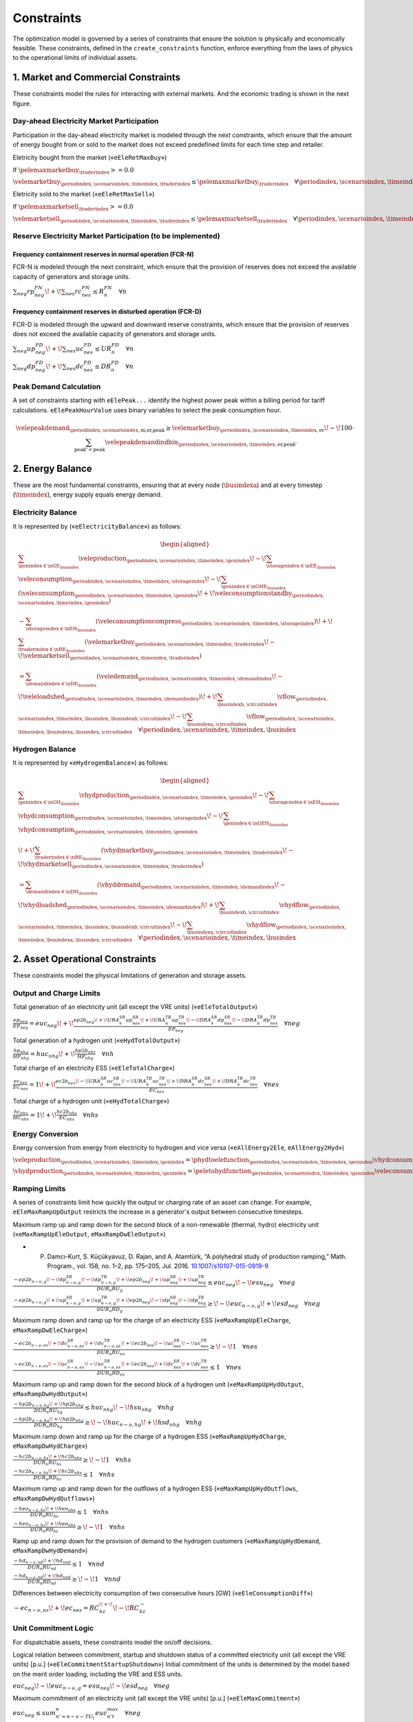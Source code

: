 Constraints
===========
The optimization model is governed by a series of constraints that ensure the solution is physically and economically feasible. These constraints, defined in the ``create_constraints`` function, enforce everything from the laws of physics to the operational limits of individual assets.

1. Market and Commercial Constraints
------------------------------------
These constraints model the rules for interacting with external markets. And the economic trading is shown in the next figure.

.. image:: /../img/Market_interaction.png
   :scale: 30%
   :align: center

Day-ahead Electricity Market Participation
~~~~~~~~~~~~~~~~~~~~~~~~~~~~~~~~~~~~~~~~~~

Participation in the day-ahead electricity market is modeled through the next constraints, which ensure that the amount of energy bought from or sold to the market does not exceed predefined limits for each time step and retailer.

Eletricity bought from the market («``eEleRetMaxBuy``»)

If :math:`\pelemaxmarketbuy_{\traderindex} >= 0.0`

:math:`\velemarketbuy_{\periodindex,\scenarioindex,\timeindex,\traderindex} \le \pelemaxmarketbuy_{\traderindex} \quad \forall \periodindex,\scenarioindex,\timeindex,\traderindex`

Eletricity sold to the market («``eEleRetMaxSell``»)

If :math:`\pelemaxmarketsell_{\traderindex} >= 0.0`

:math:`\velemarketsell_{\periodindex,\scenarioindex,\timeindex,\traderindex} \le \pelemaxmarketsell_{\traderindex} \quad \forall \periodindex,\scenarioindex,\timeindex,\traderindex`

Reserve Electricity Market Participation (to be implemented)
~~~~~~~~~~~~~~~~~~~~~~~~~~~~~~~~~~~~~~~~~~~~~~~~~~~~~~~~~~~~

Frequency containment reserves in normal operation (FCR-N)
^^^^^^^^^^^^^^^^^^^^^^^^^^^^^^^^^^^^^^^^^^^^^^^^^^^^^^^^^^
FCR-N is modeled through the next constraint, which ensure that the provision of reserves does not exceed the available capacity of generators and storage units.

:math:`\sum_{neg} rp^{FN}_{neg} \!+\! \sum_{nes} rc^{FN}_{nes} \leq R^{FN}_{n} \quad \forall n`

Frequency containment reserves in disturbed operation (FCR-D)
^^^^^^^^^^^^^^^^^^^^^^^^^^^^^^^^^^^^^^^^^^^^^^^^^^^^^^^^^^^^^
FCR-D is modeled through the upward and downward reserve constraints, which ensure that the provision of reserves does not exceed the available capacity of generators and storage units.

:math:`\sum_{neg} up^{FD}_{neg} \!+\! \sum_{nes} uc^{FD}_{nes} \leq UR^{FD}_{n} \quad \forall n`

:math:`\sum_{neg} dp^{FD}_{neg} \!+\! \sum_{nes} dc^{FD}_{nes} \leq DR^{FD}_{n} \quad \forall n`

Peak Demand Calculation
~~~~~~~~~~~~~~~~~~~~~~~
A set of constraints starting with ``eElePeak...`` identify the highest power peak within a billing period for tariff calculations. ``eElePeakHourValue`` uses binary variables to select the peak consumption hour.

.. math::
   \velepeakdemand_{\periodindex,\scenarioindex,\text{m,er,peak}} \ge \velemarketbuy_{\periodindex,\scenarioindex,\timeindex,\text{er}} \!-\! 100 \cdot \sum_{\text{peak'} < \text{peak}} \velepeakdemandindbin_{\periodindex,\scenarioindex,\timeindex,\text{er,peak'}}

2. Energy Balance
-----------------
These are the most fundamental constraints, ensuring that at every node (:math:`\busindexa`) and at every timestep (:math:`\timeindex`), energy supply equals energy demand.

Electricity Balance
~~~~~~~~~~~~~~~~~~~
It is represented by («``eElectricityBalance``») as follows:

.. math::

   \begin{aligned}
   &\sum_{\genindex \in \nGE_{\busindex}} \veleproduction_{\periodindex,\scenarioindex,\timeindex,\genindex}
   \!-\! \sum_{\storageindex \in \nEE_{\busindex}} \veleconsumption_{\periodindex,\scenarioindex,\timeindex,\storageindex}
   \!-\! \sum_{\genindex \in \nGHE_{\busindex}} (\veleconsumption_{\periodindex,\scenarioindex,\timeindex,\genindex}
   \!+\! \veleconsumptionstandby_{\periodindex,\scenarioindex,\timeindex,\genindex}) \\
   &- \sum_{\storageindex \in \nEH_{\busindex}} (\veleconsumptioncompress_{\periodindex,\scenarioindex,\timeindex,\storageindex})
   \!+\! \sum_{\traderindex \in \nRE_{\busindex}}(\velemarketbuy_{\periodindex,\scenarioindex,\timeindex,\traderindex}
   \!-\! \velemarketsell_{\periodindex,\scenarioindex,\timeindex,\traderindex}) \\
   &= \sum_{\demandindex \in \nDE_{\busindex}}(\veledemand_{\periodindex,\scenarioindex,\timeindex,\demandindex}
   \!-\! \veleloadshed_{\periodindex,\scenarioindex,\timeindex,\demandindex})
   \!+\! \sum_{\busindexb,\circuitindex} \vflow_{\periodindex,\scenarioindex,\timeindex,\busindex,\busindexb,\circuitindex}
   \!-\! \sum_{\busindexa,\circuitindex} \vflow_{\periodindex,\scenarioindex,\timeindex,\busindexa,\busindex,\circuitindex}
   \quad \forall \periodindex,\scenarioindex,\timeindex,\busindex
   \end{aligned}

Hydrogen Balance
~~~~~~~~~~~~~~~~
It is represented by «``eHydrogenBalance``») as follows:

.. math::

   \begin{aligned}
   &\sum_{\genindex \in \nGH_{\busindex}} \vhydproduction_{\periodindex,\scenarioindex,\timeindex,\genindex}
   \!-\! \sum_{\storageindex \in \nEH_{\busindex}} \vhydconsumption_{\periodindex,\scenarioindex,\timeindex,\storageindex}
   \!-\! \sum_{\genindex \in \nGEH_{\busindex}} \vhydconsumption_{\periodindex,\scenarioindex,\timeindex,\genindex} \\
   &\!+\! \sum_{\traderindex \in \nRE_{\busindex}}(\vhydmarketbuy_{\periodindex,\scenarioindex,\timeindex,\traderindex} \!-\! \vhydmarketsell_{\periodindex,\scenarioindex,\timeindex,\traderindex}) \\
   &= \sum_{\demandindex \in \nDH_{\busindex}} (\vhyddemand_{\periodindex,\scenarioindex,\timeindex,\demandindex} \!-\! \vhydloadshed_{\periodindex,\scenarioindex,\timeindex,\demandindex})
   \!+\! \sum_{\busindexb,\circuitindex} \vhydflow_{\periodindex,\scenarioindex,\timeindex,\busindex,\busindexb,\circuitindex}
   \!-\! \sum_{\busindexa,\circuitindex} \vhydflow_{\periodindex,\scenarioindex,\timeindex,\busindexa,\busindex,\circuitindex}
   \quad \forall \periodindex,\scenarioindex,\timeindex,\busindex
   \end{aligned}

2. Asset Operational Constraints
--------------------------------
These constraints model the physical limitations of generation and storage assets.

Output and Charge Limits
~~~~~~~~~~~~~~~~~~~~~~~~
Total generation of an electricity unit (all except the VRE units) («``eEleTotalOutput``»)

:math:`\frac{ep_{neg}}{\underline{EP}_{neg}} = euc_{neg} \!+\! \frac{ep2b_{neg} \!+\! URA^{SR}_{n}up^{SR}_{nes} \!+\! URA^{TR}_{n}up^{TR}_{nes} \!-\! DRA^{SR}_{n}dp^{SR}_{nes} \!-\! DRA^{TR}_{n}dp^{TR}_{nes}}{\underline{EP}_{neg}} \quad \forall neg`

Total generation of a hydrogen unit («``eHydTotalOutput``»)

:math:`\frac{hp_{nhg}}{\underline{HP}_{nhg}} = huc_{nhg} \!+\! \frac{hp2b_{nhz}}{\underline{HP}_{nhg}} \quad \forall nh`

Total charge of an electricity ESS («``eEleTotalCharge``»)

:math:`\frac{ec_{nes}}{\underline{EC}_{nes}} = 1 \!+\! \frac{ec2b_{nes} \!-\! URA^{SR}_{n}uc^{SR}_{nes} \!-\! URA^{TR}_{n}uc^{TR}_{nes} \!+\! DRA^{SR}_{n}dc^{SR}_{nes} \!+\! DRA^{TR}_{n}dc^{TR}_{nes}}{\underline{EC}_{nes}} \quad \forall nes`

Total charge of a hydrogen unit («``eHydTotalCharge``»)

:math:`\frac{hc_{nhs}}{\underline{HC}_{nhs}} = 1 \!+\! \frac{hc2b_{nhs}}{\underline{EC}_{nhs}} \quad \forall nhs`

Energy Conversion
~~~~~~~~~~~~~~~~~
Energy conversion from energy from electricity to hydrogen and vice versa («``eAllEnergy2Ele``, ``eAllEnergy2Hyd``»)

:math:`\veleproduction_{\periodindex,\scenarioindex,\timeindex,\genindex} = \phydtoelefunction_{\periodindex,\scenarioindex,\timeindex,\genindex} \vhydconsumption_{\periodindex,\scenarioindex,\timeindex,\genindex} \quad \forall \periodindex,\scenarioindex,\timeindex,\genindex|\genindex \in \nGEH`

:math:`\vhydproduction_{\periodindex,\scenarioindex,\timeindex,\genindex} = \peletohydfunction_{\periodindex,\scenarioindex,\timeindex,\genindex} \veleconsumption_{\periodindex,\scenarioindex,\timeindex,\genindex} \quad \forall \periodindex,\scenarioindex,\timeindex,\genindex|\genindex \in \nGHE`

Ramping Limits
~~~~~~~~~~~~~~
A series of constraints limit how quickly the output or charging rate of an asset can change. For example, ``eEleMaxRampUpOutput`` restricts the increase in a generator's output between consecutive timesteps.

Maximum ramp up and ramp down for the second block of a non-renewable (thermal, hydro) electricity unit («``eMaxRampUpEleOutput``, ``eMaxRampDwEleOutput``»)

* P. Damcı-Kurt, S. Küçükyavuz, D. Rajan, and A. Atamtürk, “A polyhedral study of production ramping,” Math. Program., vol. 158, no. 1–2, pp. 175–205, Jul. 2016. `10.1007/s10107-015-0919-9 <https://doi.org/10.1007/s10107-015-0919-9>`_

:math:`\frac{- ep2b_{n-\nu,g} \!-\! dp^{SR}_{n-\nu,g} \!-\! dp^{TR}_{n-\nu,g} \!+\! ep2b_{neg} \!+\! up^{SR}_{neg} \!+\! up^{TR}_{neg}}{DUR_n RU_g} \leq   euc_{neg}      \!-\! esu_{neg} \quad \forall neg`

:math:`\frac{- ep2b_{n-\nu,g} \!+\! up^{SR}_{n-\nu,g} \!+\! up^{TR}_{n-\nu,g} \!+\! ep2b_{neg} \!-\! dp^{SR}_{neg} \!-\! dp^{TR}_{neg}}{DUR_n RD_g} \geq \!-\! euc_{n-\nu,g} \!+\! esd_{neg} \quad \forall neg`

Maximum ramp down and ramp up for the charge of an electricity ESS («``eMaxRampUpEleCharge``, ``eMaxRampDwEleCharge``»)

:math:`\frac{- ec2b_{n-\nu,es} \!+\! dc^{SR}_{n-\nu,es} \!+\! dc^{TR}_{n-\nu,es} \!+\! ec2b_{nes} \!-\! uc^{SR}_{nes} \!-\! uc^{TR}_{nes}}{DUR_n RU_es} \geq \!-\! 1 \quad \forall nes`

:math:`\frac{- ec2b_{n-\nu,es} \!-\! uc^{SR}_{n-\nu,es} \!-\! uc^{TR}_{n-\nu,es} \!+\! ec2b_{nes} \!+\! dc^{SR}_{nes} \!+\! dc^{TR}_{nes}}{DUR_n RD_es} \leq   1 \quad \forall nes`

Maximum ramp up and ramp down for the  second block of a hydrogen unit («``eMaxRampUpHydOutput``, ``eMaxRampDwHydOutput``»)

:math:`\frac{- hp2b_{n-\nu,hg} \!+\! hp2b_{nhg}}{DUR_n RU_hg} \leq   huc_{nhg}      \!-\! hsu_{nhg} \quad \forall nhg`

:math:`\frac{- hp2b_{n-\nu,hg} \!+\! hp2b_{nhg}}{DUR_n RD_hg} \geq \!-\! huc_{n-\nu,hg} \!+\! hsd_{nhg} \quad \forall nhg`

Maximum ramp down and ramp up for the charge of a hydrogen ESS («``eMaxRampUpHydCharge``, ``eMaxRampDwHydCharge``»)

:math:`\frac{- hc2b_{n-\nu,hs} \!+\! hc2b_{nhs}}{DUR_n RU_hs} \geq \!-\! 1 \quad \forall nhs`

:math:`\frac{- hc2b_{n-\nu,hs} \!+\! hc2b_{nhs}}{DUR_n RD_hs} \leq   1 \quad \forall nhs`

Maximum ramp up and ramp down for the outflows of a hydrogen ESS («``eMaxRampUpHydOutflows``, ``eMaxRampDwHydOutflows``»)

:math:`\frac{- heo_{n-\nu,hs} \!+\! heo_{nhs}}{DUR_n RU_hs} \leq   1 \quad \forall nhs`

:math:`\frac{- heo_{n-\nu,hs} \!+\! heo_{nhs}}{DUR_n RD_hs} \geq \!-\! 1 \quad \forall nhs`

Ramp up and ramp down for the provision of demand to the hydrogen customers («``eMaxRampUpHydDemand``, ``eMaxRampDwHydDemand``»)

:math:`\frac{- hd_{n-\nu,nd} \!+\! hd_{nnd}}{DUR_n RU_nd} \leq   1 \quad \forall nnd`

:math:`\frac{- hd_{n-\nu,nd} \!+\! hd_{nnd}}{DUR_n RD_nd} \geq \!-\! 1 \quad \forall nnd`

Differences between electricity consumption of two consecutive hours [GW] («``eEleConsumptionDiff``»)

:math:`-ec_{n-\nu,es} \!+\! ec_{nes} = RC^{\!+\!}_{hz} \!-\! RC^{-}_{hz}`

Unit Commitment Logic
~~~~~~~~~~~~~~~~~~~~~
For dispatchable assets, these constraints model the on/off decisions.

Logical relation between commitment, startup and shutdown status of a committed electricity unit (all except the VRE units) [p.u.] («``eEleCommitmentStartupShutdown``»)
Initial commitment of the units is determined by the model based on the merit order loading, including the VRE and ESS units.

:math:`euc_{neg} \!-\! euc_{n-\nu,g} = esu_{neg} \!-\! esd_{neg} \quad \forall neg`

Maximum commitment of an electricity unit (all except the VRE units) [p.u.] («``eEleMaxCommitment``»)

:math:`euc_{neg} \leq sum_{n' = n-\nu-TU_t}^n euc^{max}_{n't} \quad \forall neg`

Logical relation between commitment, startup and shutdown status of a committed hydrogen unit [p.u.] («``eHydCommitmentStartupShutdown``»)

:math:`huc_{nhg} \!-\! huc_{n-\nu,hg} = hsu_{nhg} \!-\! hsd_{nhg} \quad \forall nhg`

Minimum up time and down time of thermal unit [h] («``eMinUpTimeEle``, ``eMinDownTimeEle``»)

- D. Rajan and S. Takriti, “Minimum up/down polytopes of the unit commitment problem with start-up costs,” IBM, New York, Technical Report RC23628, 2005. https://pdfs.semanticscholar.org/b886/42e36b414d5929fed48593d0ac46ae3e2070.pdf

:math:`\sum_{n'=n\!+\!\nu-TU_t}^n esu_{n't} \leq     euc_{net} \quad \forall net`

:math:`\sum_{n'=n\!+\!\nu-TD_t}^n esd_{n't} \leq 1 \!-\! euc_{net} \quad \forall net`

Minimum up time and down time of hydrogen unit [h] («``eMinUpTimeHyd``, ``eMinDownTimeHyd``»)

:math:`\sum_{n'=n\!+\!\nu-TU_h}^n hsu_{n'hg} \leq     huc_{nhg} \quad \forall nhg`

:math:`\sum_{n'=n\!+\!\nu-TD_h}^n hsd_{n'hg} \leq 1 \!-\! huc_{nhg} \quad \forall nhg`

Decision variable of the operation of the compressor conditioned by the on/off status variable of itself [GWh] («``eCompressorOperStatus``»)

:math:`ec^{Comp}_{nhs} \geq hp_{nhz}/\overline{HP}_{nhz} \overline{EC}^{comp}_{nhs} \!-\! 1e-3 (1 \!-\! hcf_{nhs}) \quad \forall nhs`

Decision variable of the operation of the compressor conditioned by the status of energy of the hydrogen tank [kgH2] («``eCompressorOperInventory``»)

:math:`hsi_{nhs} \leq \underline{HI}_{nhs} \!+\! (\overline{HI}_{nhs} \!-\! \underline{HI}_{nhs}) hcf_{nhs} \quad \forall nhs`

StandBy status of the electrolyzer conditioning its electricity consumption («``eEleStandBy_consumption_UpperBound``, ``eEleStandBy_consumption_LowerBound``»)

:math:`ec^{StandBy}_{nhz} \geq \overline{EC}_{nhz} hsf_{nhz} \quad \forall nhz`

:math:`ec^{StandBy}_{nhz} \leq \overline{EC}_{nhz} hsf_{nhz} \quad \forall nhz`

StandBy status of the electrolyzer conditioning its hydrogen production («``eHydStandBy_production_UpperBound``, ``eHydStandBy_production_LowerBound``»)

:math:`ec^{StandBy}_{nhz} \geq \overline{EC}_{nhz} (1 \!-\! hsf_{nhz}) \quad \forall nhz`

:math:`ec^{StandBy}_{nhz} \leq \underline{EC}_{nhz} (1 \!-\! hsf_{nhz}) \quad \forall nhz`

Avoid transition status from off to StandBy of the electrolyzer («``eHydAvoidTransitionOff2StandBy``»)

:math:`hsf_{nhz} \leq huc_{nhz} \quad \forall nhz`

3. Energy Storage Dynamics
--------------------------
These constraints specifically model the behavior of energy storage systems.

Inventory  Balance (State-of-Charge)
~~~~~~~~~~~~~~~~~~~~~~~~~~~~~~~~~~~~
The core state-of-charge (SoC) balancing equation, ``eEleInventory`` for electricity and ``eHydInventory`` for hydrogen, tracks the stored energy level over time.

State-of-Charge balance for electricity storage systems:

:math:`\veleinventory_{\timeindex-\frac{\pelestoragecycle_{\storageindex}}{\ptimestepduration_{\periodindex,\scenarioindex,\timeindex}},\storageindex} \!+\! \sum_{\timeindex ' = \timeindex-\frac{\pelestoragecycle_{\storageindex}}{\ptimestepduration_{\periodindex,\scenarioindex,\timeindex}}}^{\timeindex} \ptimestepduration_{\periodindex,\scenarioindex,\timeindex '} (\veleenergyinflow_{\periodindex,\scenarioindex,\timeindex ',\storageindex} \!-\! \veleenergyoutflow_{\periodindex,\scenarioindex,\timeindex ',\storageindex} \!-\! \veleproduction_{\periodindex,\scenarioindex,\timeindex ',\storageindex} \!+\! \pelestorageefficiency_{\storageindex} \veleconsumption_{\periodindex,\scenarioindex,\timeindex ',\storageindex}) = \veleinventory_{\periodindex,\scenarioindex,\timeindex,\storageindex} \!+\! \velespillage_{\periodindex,\scenarioindex,\timeindex,\storageindex} \quad \forall \periodindex,\scenarioindex,\timeindex,\storageindex|\storageindex \in \nEE`

State-of-Charge balance for hydrogen storage systems:

:math:`\vhydinventory_{\timeindex-\frac{\phydstoragecycle_{\storageindex}}{\ptimestepduration_{\periodindex,\scenarioindex,\timeindex}},\storageindex} \!+\! \sum_{\timeindex ' = \timeindex-\frac{\phydstoragecycle_{\storageindex}}{\ptimestepduration_{\periodindex,\scenarioindex,\timeindex}}}^{\timeindex} \ptimestepduration_{\periodindex,\scenarioindex,\timeindex '} (\vhydenergyinflow_{\periodindex,\scenarioindex,\timeindex ',\storageindex} \!-\! \vhydenergyoutflow_{\periodindex,\scenarioindex,\timeindex ',\storageindex} \!-\! \vhydproduction_{\periodindex,\scenarioindex,\timeindex ',\storageindex} \!+\! \phydstorageefficiency_{\storageindex} \vhydconsumption_{\periodindex,\scenarioindex,\timeindex ',\storageindex}) = \vhydinventory_{\periodindex,\scenarioindex,\timeindex,\storageindex} \!+\! \vhydspillage_{\periodindex,\scenarioindex,\timeindex,\storageindex} \quad \forall \periodindex,\scenarioindex,\timeindex,\storageindex|\storageindex \in \nEH`

Charge/Discharge Incompatibility
~~~~~~~~~~~~~~~~~~~~~~~~~~~~~~~~
The constraints prevent a storage unit from charging and discharging in the same timestep, using binary variables (:math:`\velestoroperatbin`) and (:math:`\vhydstoroperatbin`) to enforce this condition.

Electricity Storage Charge/Discharge Incompatibility

:math:`\frac{\veleconsumption_{\periodindex,\scenarioindex,\timeindex,\storageindex}}{\pelemaxconsumption_{\periodindex,\scenarioindex,\timeindex,\storageindex}} \leq \velestoroperatbin_{\periodindex,\scenarioindex,\timeindex,\storageindex} \quad \forall \periodindex,\scenarioindex,\timeindex,\storageindex|\storageindex \in \nEE`

:math:`\frac{\veleproduction_{\periodindex,\scenarioindex,\timeindex,\storageindex}}{\pelemaxproduction_{\periodindex,\scenarioindex,\timeindex,\storageindex}} \leq 1 \!-\! \velestoroperatbin_{\periodindex,\scenarioindex,\timeindex,\storageindex} \quad \forall \periodindex,\scenarioindex,\timeindex,\storageindex|\storageindex \in \nEE`

Hydrogen Storage Charge/Discharge Incompatibility

:math:`\frac{hc_{nhs}}{\overline{HC}_{nhs}} \leq hsf_{nhs} \quad \forall nhs`

:math:`\frac{hp_{nhs}}{\overline{HP}_{nhs}} \leq 1 \!-\! hsf_{nhs} \quad \forall nhs`

Maximum and Minimum Relative Inventory
~~~~~~~~~~~~~~~~~~~~~~~~~~~~~~~~~~~~~~
The relative inventory of ESS (only for load levels multiple of 1, 24, 168, 8736 h depending on the ESS storage type) constrained by the ESS commitment decision times the maximum capacity («``eMaxInventory2Comm``, ``eMinInventory2Comm``»)

:math:`\frac{esi_{nes}}{\overline{EI}_{nes}}  \leq euc_{nes} \quad \forall nes`

:math:`\frac{esi_{nes}}{\underline{EI}_{nes}} \geq euc_{nes} \quad \forall nes`

:math:`\frac{hsi_{nhs}}{\overline{HI}_{nhs}}  \leq huc_{nhs} \quad \forall nhs`

:math:`\frac{hsi_{nhs}}{\underline{HI}_{nhs}} \geq huc_{nhs} \quad \forall nhs`


Energy Inflows
~~~~~~~~~~~~~~
Energy inflows of ESS (only for load levels multiple of 1, 24, 168, 8736 h depending on the ESS storage type) constrained by the ESS commitment decision times the inflows data.

For maximum electricity inflows («``eMaxEleInflows2Commitment``»)

:math:`\frac{\veleenergyinflow_{\periodindex,\scenarioindex,\timeindex,\storageindex}}{\pelemaxinflow_{\periodindex,\scenarioindex,\timeindex,\storageindex}} \leq \velecommitbin_{\periodindex,\scenarioindex,\timeindex,\storageindex} \quad \forall \periodindex,\scenarioindex,\timeindex,\storageindex|\storageindex \in \nEE`

For minimum electricity inflows («``eMinEleInflows2Commitment``»)

:math:`\frac{\veleenergyinflow_{\periodindex,\scenarioindex,\timeindex,\storageindex}}{\pelemininflow_{\periodindex,\scenarioindex,\timeindex,\storageindex}} \geq \velecommitbin_{\periodindex,\scenarioindex,\timeindex,\storageindex} \quad \forall \periodindex,\scenarioindex,\timeindex,\storageindex|\storageindex \in \nEE`

For maximum hydrogen inflows («``eMaxHydInflows2Commitment``»)

:math:`\frac{\vhydenergyinflow_{\periodindex,\scenarioindex,\timeindex,\storageindex}}{\phydmaxinflow_{\periodindex,\scenarioindex,\timeindex,\storageindex}} \leq \vhydcommitbin_{\periodindex,\scenarioindex,\timeindex,\storageindex} \quad \forall \periodindex,\scenarioindex,\timeindex,\storageindex|\storageindex \in \nEH`

For minimum hydrogen inflows («``eMinHydInflows2Commitment``»)

:math:`\frac{\vhydenergyinflow_{\periodindex,\scenarioindex,\timeindex,\storageindex}}{\phydmininflow_{\periodindex,\scenarioindex,\timeindex,\storageindex}} \geq \vhydcommitbin_{\periodindex,\scenarioindex,\timeindex,\storageindex} \quad \forall \periodindex,\scenarioindex,\timeindex,\storageindex|\storageindex \in \nEH`

Energy Outflows
~~~~~~~~~~~~~~~
Relationship between electricity outflows and commitment of the units («``eEleMaxOutflows2Commitment``, ``eEleMinOutflows2Commitment``»)

:math:`\frac{\veleenergyoutflow_{\periodindex,\scenarioindex,\timeindex,\storageindex}}{\pelemaxoutflow_{\periodindex,\scenarioindex,\timeindex,\storageindex}} \leq \velecommitbin_{\periodindex,\scenarioindex,\timeindex,\storageindex} \quad \forall \periodindex,\scenarioindex,\timeindex,\storageindex|\storageindex \in \nEE`

:math:`\frac{\veleenergyoutflow_{\periodindex,\scenarioindex,\timeindex,\storageindex}}{\peleminoutflow_{\periodindex,\scenarioindex,\timeindex,\storageindex}} \geq \velecommitbin_{\periodindex,\scenarioindex,\timeindex,\storageindex} \quad \forall \periodindex,\scenarioindex,\timeindex,\storageindex|\storageindex \in \nEE`

Relationship between hydrogen outflows and commitment of the units («``eHydMaxOutflows2Commitment``, ``eHydMinOutflows2Commitment``»)

:math:`\frac{\vhydenergyoutflow_{\periodindex,\scenarioindex,\timeindex,\storageindex}}{\phydmaxoutflow_{\periodindex,\scenarioindex,\timeindex,\storageindex}} \leq \vhydcommitbin_{\periodindex,\scenarioindex,\timeindex,\storageindex} \quad \forall \periodindex,\scenarioindex,\timeindex,\storageindex|\storageindex \in \nEH`

:math:`\frac{\vhydenergyoutflow_{\periodindex,\scenarioindex,\timeindex,\storageindex}}{\phydminoutflow_{\periodindex,\scenarioindex,\timeindex,\storageindex}} \geq \vhydcommitbin_{\periodindex,\scenarioindex,\timeindex,\storageindex} \quad \forall \periodindex,\scenarioindex,\timeindex,\storageindex|\storageindex \in \nEH`

ESS electricity outflows (only for load levels multiple of 1, 24, 168, 672, and 8736 h depending on the ESS outflow cycle) must be satisfied («``eEleMaxEnergyOutflows``») and («``eEleMinEnergyOutflows``»)

:math:`\sum_{\timeindex ' = \timeindex-\frac{\pelestoragecycle_{\storageindex}}{\pelestorageoutflowcycle_{\storageindex}}}^{\timeindex} \ptimestepduration_{\periodindex,\scenarioindex,\timeindex '} (\veleenergyoutflow_{\periodindex,\scenarioindex,\timeindex ',\storageindex} \!-\! \pelemaxoutflow_{\periodindex,\scenarioindex,\timeindex ',\storageindex}) \leq 0 \quad \forall \periodindex,\scenarioindex,\timeindex,\storageindex|\timeindex \in \pelestorageoutflowcycle_{\storageindex}, \storageindex \in \nEE`

:math:`\sum_{\timeindex ' = \timeindex-\frac{\pelestoragecycle_{\storageindex}}{\pelestorageoutflowcycle_{\storageindex}}}^{\timeindex} \ptimestepduration_{\periodindex,\scenarioindex,\timeindex '} (\veleenergyoutflow_{\periodindex,\scenarioindex,\timeindex ',\storageindex} \!-\! \peleminoutflow_{\periodindex,\scenarioindex,\timeindex ',\storageindex}) \geq 0 \quad \forall \periodindex,\scenarioindex,\timeindex,\storageindex|\timeindex \in \pelestorageoutflowcycle_{\storageindex}, \storageindex \in \nEE`

ESS hydrogen minimum and maximum outflows (only for load levels multiple of 1, 24, 168, 672, and 8736 h depending on the ESS outflow cycle) must be satisfied («``eHydMaxEnergyOutflows``») and («``eHydMinEnergyOutflows``»)

:math:`\sum_{\timeindex ' = \timeindex-\frac{\phydstoragecycle_{\storageindex}}{\phydstorageoutflowcycle_{\storageindex}}}^{\timeindex} \ptimestepduration_{\periodindex,\scenarioindex,\timeindex '} (\vhydenergyoutflow_{\periodindex,\scenarioindex,\timeindex ',\storageindex} \!-\! \phydmaxoutflow_{\periodindex,\scenarioindex,\timeindex ',\storageindex}) \leq 0 \quad \forall \periodindex,\scenarioindex,\timeindex,\storageindex|\timeindex \in \phydstorageoutflowcycle_{\storageindex}, \storageindex \in \nEH`

:math:`\sum_{\timeindex ' = \timeindex-\frac{\phydstoragecycle_{\storageindex}}{\phydstorageoutflowcycle_{\storageindex}}}^{\timeindex} \ptimestepduration_{\periodindex,\scenarioindex,\timeindex '} (\vhydenergyoutflow_{\periodindex,\scenarioindex,\timeindex ',\storageindex} \!-\! \phydminoutflow_{\periodindex,\scenarioindex,\timeindex ',\storageindex}) \geq 0 \quad \forall \periodindex,\scenarioindex,\timeindex,\storageindex|\timeindex \in \phydstorageoutflowcycle_{\storageindex}, \storageindex \in \nEH`

Incompatibility between charge and outflows use of an electricity ESS [p.u.] («``eIncompatibilityEleChargeOutflows``»)

:math:`\frac{eeo_{nes} \!+\! ec2b_{nes}}{\overline{EC}_{nes} \!-\! \underline{EC}_{nes}} \leq 1 \quad \forall nes`

Incompatibility between charge and outflows use of a hydrogen ESS [p.u.] («``eIncompatibilityHydChargeOutflows``»)

:math:`\frac{heo_{nhs} \!+\! hc2b_{nhs}}{\overline{HC}_{nhs} \!-\! \underline{HC}_{nhs}} \leq 1 \quad \forall nhs`

Operating reserves from energy storage systems
^^^^^^^^^^^^^^^^^^^^^^^^^^^^^^^^^^^^^^^^^^^^^^
Operating reserves from ESS can only be if enought energy is available for discharging

:math:`RA^{FN}_{n}rp^{FN}_{nes} \!+\! URA^{FD}_{n}up^{FD}_{nes} \leq \frac{                      esi_{nes}}{DUR_{n}} \quad \forall nes`

:math:`RA^{FN}_{n}rp^{FN}_{nes} \!+\! DRA^{FD}_{n}dp^{FD}_{nes} \leq \frac{\overline{EI}_{nes} \!-\! esi_{nes}}{DUR_{n}} \quad \forall nes`

or for charging

:math:`RA^{FN}_{n}rc^{FN}_{nes} \!+\! URA^{FD}_{n}uc^{FD}_{nes} \leq \frac{\overline{EI}_{nes} \!-\! esi_{nes}}{DUR_{n}} \quad \forall nes`

:math:`RA^{FN}_{n}rc^{FN}_{nes} \!+\! DRA^{FD}_{n}dc^{FD}_{nes} \leq \frac{                      esi_{nes}}{DUR_{n}} \quad \forall nes`

Upward operating reserve decision of an ESS when it is consuming and constrained by charging and discharging itself («``eReserveConsChargingDecision_Up``»)

:math:`\frac{uc^{SR}_{nes} \!+\! uc^{TR}_{nes}}{\overline{EC}_{nes}} \leq esf_{nes} \quad \forall nes`

Upward operating reserve decision of an ESS when it is producing and constrained by charging and discharging itself («``eReserveProdDischargingDecision_Up``»)

:math:`\frac{up^{SR}_{nes} \!+\! up^{TR}_{nes}}{\overline{EP}_{nes}} \leq esf_{nes} \quad \forall nes`

Downward operating reserve decision of an ESS when it is consuming and constrained by charging and discharging itself («``eReserveConsChargingDecision_Dw``»)

:math:`\frac{dc^{SR}_{nes} \!+\! dc^{TR}_{nes}}{\overline{EC}_{nes}} \leq 1 \!-\! esf_{nes} \quad \forall nes`

Downward operating reserve decision of an ESS when it is producing and constrained by charging and discharging itself («``eReserveProdDischargingDecision_Dw``»)

:math:`\frac{dp^{SR}_{nes} \!+\! dp^{TR}_{nes}}{\overline{EP}_{nes}} \leq 1 \!-\! esf_{nes} \quad \forall nes`

Energy stored for upward operating reserve in consecutive time steps when ESS is consuming («``eReserveConsUpConsecutiveTime``»)

:math:`\sum_{n' = n-\frac{\tau_e}{\nu}}^n DUR_{n'} (uc^{SR}_{nes} \!+\! uc^{TR}_{nes}) \leq \overline{EC}_{nes} \!-\! esi_{nes} \quad \forall nes`

Energy stored for downward operating reserve in consecutive time steps when ESS is consuming («``eReserveConsDwConsecutiveTime``»)

:math:`\sum_{n' = n-\frac{\tau_e}{\nu}}^n DUR_{n'} (dc^{SR}_{nes} \!+\! dc^{TR}_{nes}) \leq esi_{nes} \!-\! \underline{EC}_{nes} \quad \forall nes`

Energy stored for upward operating reserve in consecutive time steps when ESS is producing («``eReserveProdUpConsecutiveTime``»)

:math:`\sum_{n' = n-\frac{\tau_e}{\nu}}^n DUR_{n'} (up^{SR}_{nes} \!+\! up^{TR}_{nes}) \leq \overline{EP}_{nes} \!-\! esi_{nes} \quad \forall nes`

Energy stored for downward operating reserve in consecutive time steps when ESS is producing («``eReserveProdDwConsecutiveTime``»)

:math:`\sum_{n' = n-\frac{\tau_e}{\nu}}^n DUR_{n'} (dp^{SR}_{nes} \!+\! dp^{TR}_{nes}) \leq esi_{nes} \!-\! \underline{EP}_{nes} \quad \forall nes`

Second block of a committed electric generator providing reserves
^^^^^^^^^^^^^^^^^^^^^^^^^^^^^^^^^^^^^^^^^^^^^^^^^^^^^^^^^^^^^^^^^

Maximum and minimum electricity generation of the second block of a committed unit (all except the VRE and ESS units) [p.u.] («``eEleMaxOutput2ndBlock``») and («``eEleMinOutput2ndBlock``»)

* D.A. Tejada-Aranego, S. Lumbreras, P. Sánchez-Martín, and A. Ramos "Which Unit-Commitment Formulation is Best? A Systematic Comparison" IEEE Transactions on Power Systems 35 (4):2926-2936 Jul 2020 `10.1109/TPWRS.2019.2962024 <https://doi.org/10.1109/TPWRS.2019.2962024>`_

* C. Gentile, G. Morales-España, and A. Ramos "A tight MIP formulation of the unit commitment problem with start-up and shut-down constraints" EURO Journal on Computational Optimization 5 (1), 177-201 Mar 2017. `10.1007/s13675-016-0066-y <https://doi.org/10.1007/s13675-016-0066-y>`_

* G. Morales-España, A. Ramos, and J. Garcia-Gonzalez "An MIP Formulation for Joint Market-Clearing of Energy and Reserves Based on Ramp Scheduling" IEEE Transactions on Power Systems 29 (1): 476-488, Jan 2014. `10.1109/TPWRS.2013.2259601 <https://doi.org/10.1109/TPWRS.2013.2259601>`_

* G. Morales-España, J.M. Latorre, and A. Ramos "Tight and Compact MILP Formulation for the Thermal Unit Commitment Problem" IEEE Transactions on Power Systems 28 (4): 4897-4908, Nov 2013. `10.1109/TPWRS.2013.2251373 <https://doi.org/10.1109/TPWRS.2013.2251373>`_

:math:`\frac{\velesecondblockproduction_{\periodindex,\scenarioindex,\timeindex,\genindex} \!+\! \vPupward_{\periodindex,\scenarioindex,\timeindex,\genindex}}{\pelemaxproduction_{\periodindex,\scenarioindex,\timeindex,\genindex} \!-\! \peleminproduction_{\periodindex,\scenarioindex,\timeindex,\genindex}} \leq \velecommitbin_{\periodindex,\scenarioindex,\timeindex,\genindex} \quad \forall \periodindex,\scenarioindex,\timeindex,\genindex|\genindex \in \nGENR`

:math:`\frac{\velesecondblockproduction_{\periodindex,\scenarioindex,\timeindex,\genindex} \!-\! \vPdownward_{\periodindex,\scenarioindex,\timeindex,\genindex}}{\pelemaxproduction_{\periodindex,\scenarioindex,\timeindex,\genindex} \!-\! \peleminproduction_{\periodindex,\scenarioindex,\timeindex,\genindex}} \geq 0         \quad \forall \periodindex,\scenarioindex,\timeindex,\genindex|\genindex \in \nGENR`

Maximum and minimum hydrogen generation of the second block of a committed unit [p.u.] («``eMaxHydOutput2ndBlock``, ``eMinHydOutput2ndBlock``»)

:math:`\frac{\vhydsecondblockproduction_{\periodindex,\scenarioindex,\timeindex,\genindex}}{\phydmaxproduction_{\periodindex,\scenarioindex,\timeindex,\genindex} \!-\! \phydminproduction_{\periodindex,\scenarioindex,\timeindex,\genindex}} \leq \vhydcommitbin_{\periodindex,\scenarioindex,\timeindex,\genindex} \quad \forall \periodindex,\scenarioindex,\timeindex,\genindex|\genindex \in \nGHE`

:math:`\frac{\vhydsecondblockproduction_{\periodindex,\scenarioindex,\timeindex,\genindex}}{\phydmaxproduction_{\periodindex,\scenarioindex,\timeindex,\genindex} \!-\! \phydminproduction_{\periodindex,\scenarioindex,\timeindex,\genindex}} \geq 0         \quad \forall \periodindex,\scenarioindex,\timeindex,\genindex|\genindex \in \nGHE`

Maximum and minimum discharge of the second block of an electricity ESS [p.u.] («``eMaxEleESSOutput2ndBlock``, ``eMinEleESSOutput2ndBlock``»)

:math:`\frac{\velesecondblockproduction_{\periodindex,\scenarioindex,\timeindex,\storageindex} \!+\! \vPupward_{\periodindex,\scenarioindex,\timeindex,\storageindex}}{\pelemaxproduction_{\periodindex,\scenarioindex,\timeindex,\storageindex} \!-\! \peleminproduction_{\periodindex,\scenarioindex,\timeindex,\storageindex}} \leq 1 \quad \forall \periodindex,\scenarioindex,\timeindex,\storageindex|\storageindex \in \nEE`

:math:`\frac{\velesecondblockproduction_{\periodindex,\scenarioindex,\timeindex,\storageindex} \!-\! \vPdownward_{\periodindex,\scenarioindex,\timeindex,\storageindex}}{\pelemaxproduction_{\periodindex,\scenarioindex,\timeindex,\storageindex} \!-\! \peleminproduction_{\periodindex,\scenarioindex,\timeindex,\storageindex}} \geq 0 \quad \forall \periodindex,\scenarioindex,\timeindex,\storageindex|\storageindex \in \nEE`

Maximum and minimum discharge of the second block of a hydrogen ESS [p.u.] («``eMaxHydESSOutput2ndBlock``, ``eMinHydESSOutput2ndBlock``»)

:math:`\frac{\vhydsecondblockproduction_{\periodindex,\scenarioindex,\timeindex,\storageindex}}{\phydmaxproduction_{\periodindex,\scenarioindex,\timeindex,\storageindex} \!-\! \phydminproduction_{\periodindex,\scenarioindex,\timeindex,\storageindex}} \leq 1 \quad \forall \periodindex,\scenarioindex,\timeindex,\storageindex|\storageindex \in \nEH`

:math:`\frac{\vhydsecondblockproduction_{\periodindex,\scenarioindex,\timeindex,\storageindex}}{\phydmaxproduction_{\periodindex,\scenarioindex,\timeindex,\storageindex} \!-\! \phydminproduction_{\periodindex,\scenarioindex,\timeindex,\storageindex}} \geq 0 \quad \forall \periodindex,\scenarioindex,\timeindex,\storageindex|\storageindex \in \nEH`

Maximum and minimum charge of the second block of an electricity ESS [p.u.] («``eMaxEleESSCharge2ndBlock``, ``eMinEleESSCharge2ndBlock``»)

:math:`\frac{\velesecondblockconsumption_{\periodindex,\scenarioindex,\timeindex,\storageindex} \!+\! \vCdownward_{\periodindex,\scenarioindex,\timeindex,\storageindex}}{\pelemaxconsumption_{\periodindex,\scenarioindex,\timeindex,\storageindex} \!-\! \peleminconsumption_{\periodindex,\scenarioindex,\timeindex,\storageindex}} \leq 1 \quad \forall \periodindex,\scenarioindex,\timeindex,\storageindex|\storageindex \in \nEE`

:math:`\frac{\velesecondblockconsumption_{\periodindex,\scenarioindex,\timeindex,\storageindex} \!-\! \vCupward_{\periodindex,\scenarioindex,\timeindex,\storageindex}}{\pelemaxconsumption_{\periodindex,\scenarioindex,\timeindex,\storageindex} \!-\! \peleminconsumption_{\periodindex,\scenarioindex,\timeindex,\storageindex}} \geq 0 \quad \forall \periodindex,\scenarioindex,\timeindex,\storageindex|\storageindex \in \nEE`

Maximum and minimum charge of the second block of a hydrogen unit due to the energy conversion [p.u.] («``eMaxEle2HydCharge2ndBlock``, ``eMinEle2HydCharge2ndBlock``»)

:math:`\frac{\velesecondblockconsumption_{\periodindex,\scenarioindex,\timeindex,\genindex} \!+\! \vCdownward_{\periodindex,\scenarioindex,\timeindex,\genindex}}{\pelemaxconsumption_{\periodindex,\scenarioindex,\timeindex,\genindex} \!-\! \peleminconsumption_{\periodindex,\scenarioindex,\timeindex,\genindex}} \leq 1 \quad \forall \periodindex,\scenarioindex,\timeindex,\genindex|\genindex \in \nGHE`

:math:`\frac{\velesecondblockconsumption_{\periodindex,\scenarioindex,\timeindex,\genindex} \!-\! \vCupward_{\periodindex,\scenarioindex,\timeindex,\genindex}}{\pelemaxconsumption_{\periodindex,\scenarioindex,\timeindex,\genindex} \!-\! \peleminconsumption_{\periodindex,\scenarioindex,\timeindex,\genindex}} \geq 0 \quad \forall \periodindex,\scenarioindex,\timeindex,\genindex|\genindex \in \nGHE`

Maximum and minimum charge of the second block of a hydrogen ESS [p.u.] («``eMaxHydESSCharge2ndBlock``, ``eMinHydESSCharge2ndBlock``»)

:math:`\frac{\vhydsecondblockconsumption_{\periodindex,\scenarioindex,\timeindex,\storageindex}}{\phydmaxconsumption_{\periodindex,\scenarioindex,\timeindex,\storageindex} \!-\! \phydminconsumption_{\periodindex,\scenarioindex,\timeindex,\storageindex}} \leq 1 \quad \forall \periodindex,\scenarioindex,\timeindex,\storageindex|\storageindex \in \nEH`

:math:`\frac{\vhydsecondblockconsumption_{\periodindex,\scenarioindex,\timeindex,\storageindex}}{\phydmaxconsumption_{\periodindex,\scenarioindex,\timeindex,\storageindex} \!-\! \phydminconsumption_{\periodindex,\scenarioindex,\timeindex,\storageindex}} \geq 0 \quad \forall \periodindex,\scenarioindex,\timeindex,\storageindex|\storageindex \in \nEH`

4. Network Constraints
----------------------
These constraints model the physics and limits of the energy transmission and distribution networks.

DC Power Flow
~~~~~~~~~~~~~
For the electricity grid, ``eKirchhoff2ndLaw`` implements a DC power flow model, relating the power flow on a line to the voltage angles at its connecting nodes.

.. math::
   \frac{\veleflow_{\periodindex,\scenarioindex,\timeindex,\text{ni,nf,cc}}}{\text{TTC}_{\text{ni,nf,cc}}} \!-\! \frac{\theta_{\periodindex,\scenarioindex,\timeindex,\text{ni}} \!-\! \theta_{\periodindex,\scenarioindex,\timeindex,\text{nf}}}{\text{X}_{\text{ni,nf,cc}} \cdot \text{TTC}_{\text{ni,nf,cc}}} \cdot 0.1 = 0

6. Demand-Side and Reliability Constraints
------------------------------------------
*   ``eEleDemandShiftBalance``: Ensures that for flexible loads, the total energy consumed is conserved, even if the timing of consumption is shifted.
*   **Unserved Energy**: The model allows for unserved energy through slack variables (``vENS``, ``vHNS``). The high penalty cost in the objective function acts as a soft constraint to meet demand.

Demand Shifting Balance
~~~~~~~~~~~~~~~~~~~~~~~
Flexible electricity demand shifting balance («``eEleDemandShiftBalance``»)

If :math:`\peledemflexible_{\demandindex} == 1.0` and :math:`\peledemshiftedsteps_{\demandindex} > 0.0`:

:math:`\sum_{\timeindex ' = \timeindex-\peledemshiftedsteps_{\demandindex}}^n DUR_{n'} (\veledemand_{\periodindex,\scenarioindex,\timeindex ',\demandindex} \!-\! \peledemand_{\periodindex,\scenarioindex,\timeindex ',\demandindex}) = 0 \quad \forall \periodindex,\scenarioindex,\timeindex,\demandindex`

Share of Flexible Demand
~~~~~~~~~~~~~~~~~~~~~~~~~
Flexible electricity demand share of total demand («``eEleDemandShifted``»)

If :math:`\peledemflexible_{\demandindex} == 1.0` and :math:`\peledemshiftedsteps_{\demandindex} > 0.0`:

:math:`\veledemand_{\periodindex,\scenarioindex,\timeindex,\demandindex} = \peledemand_{\periodindex,\scenarioindex,\timeindex,\demandindex} \!+\! \veledemflex_{\periodindex,\scenarioindex,\timeindex,\demandindex} \quad \forall \periodindex,\scenarioindex,\timeindex,\demandindex`

Cycle target for demand
~~~~~~~~~~~~~~~~~~~~~~~
Hydrogen demand cycle target («``eHydDemandCycleTarget``»)

:math:`\sum_{n' = n-\frac{\tau_d}{\nu}}^n DUR_{n'} (hd_{n'nd} \!-\! HD_{n'nd}) = 0 \quad \forall nnd, n \in \rho_d`

7. Electric Vehicle (EV) Modeling
---------------------------------
Electric vehicles are modeled as a special class of mobile energy storage, identified by the ``model.egv`` set (a subset of ``model.egs``). They are subject to standard storage dynamics but with unique constraints and economic drivers that reflect their dual role as both a transportation tool and a potential grid asset.

**Key Modeling Concepts:**

*   **Fixed Nodal Connection**: Each EV is assumed to have a fixed charging point at a specific node (``nd``). All its interactions with the grid (charging and vehicle-to-grid discharging) occur at this single location. This means the EV's charging load (``vEleTotalCharge``) is directly added to the demand side of that node's ``eEleBalance`` constraint, while any discharging (``vEleTotalOutput``) is added to the supply side.

*   **Minimum Starting Charge**: The ``eEleMinEnergyStartUp`` constraint enforces a realistic user behavior: an EV must have a minimum state of charge *before* it can be considered "available" to leave its charging station (i.e., before its availability for grid services can change). This ensures the model doesn't fully drain the battery for grid purposes if the user needs it for a trip.

    .. math::
       \vinventory_{\periodindex,\scenarioindex,\timeindex-1,\text{ev}} \ge 0.8 \cdot \peleesscapacity_{\text{ev}} \quad (\text{if starting trip})

*   **Driving Consumption (``vEleEnergyOutflows``)**: The energy used for driving is modeled as an outflow from the battery. This can be configured in two ways, offering modeling flexibility:

    *   **Fixed Consumption**: By setting the upper and lower bounds of the outflow to the same value in the input data (e.g., ``pEleMinOutflows`` and ``pEleMaxOutflows``), driving patterns can be treated as a fixed, pre-defined schedule. This is useful for modeling commuters with predictable travel needs.
    *   **Variable Consumption**: Setting different upper and lower bounds allows the model to optimize the driving schedule. This can represent flexible travel plans, uncertain trip lengths, or scenarios where the timing of a trip is part of the optimization problem.

*   **Economic-Driven Charging (Tariff Response)**: The model does not use direct constraints to force EV charging at specific times. Instead, charging behavior is an *emergent property* driven by the objective to minimize total costs. This optimization is influenced by two main types of tariffs:

    *   **Volumetric Tariffs**: The total cost of purchasing energy from the grid (``vTotalEleTradeCost``) includes not just the wholesale energy price but also volumetric network fees (e.g., ``pEleRetnetavgift``). This means the model is incentivized to charge when the *all-in price per MWh* is lowest.
    *   **Capacity Tariffs**: The ``vTotalElePeakCost`` component of the objective function penalizes high monthly power peaks from the grid.

    Since EV charging (``vEleTotalCharge``) increases the total load at a node, the model will naturally schedule it during hours when the combination of volumetric and potential capacity costs is lowest. This interaction between the nodal balance, the cost components, and the objective function creates an economically rational "smart charging" behavior.


8. Bounds on Variables
-----------------------
To ensure numerical stability and solver efficiency, bounds are placed on key decision variables. For example, the state-of-charge variables for storage units are bounded between zero and their maximum capacity.

:math:`0 \leq ep_{neg}                               \leq \overline{EP}_{neg}                              \quad \forall neg`

:math:`0 \leq hp_{nhg}   \leq \overline{HP}_{nhg}                                                          \quad \forall nhg`

:math:`0 \leq ec_{nes}  \leq \overline{EC}_{nes}                                                           \quad \forall nes`

:math:`0 \leq ec_{nhz}  \leq \overline{EC}_{nhz}                                                           \quad \forall nhz`

:math:`0 \leq hc_{nhs}   \leq \overline{HC}_{nhs}                                                          \quad \forall nhs`

:math:`0 \leq hc_{net}   \leq \overline{HC}_{net}                                                          \quad \forall net`

:math:`0 \leq ep2b_{neg} \leq \overline{EP}_{neg} \!-\! \underline{EP}_{neg}                                   \quad \forall neg`

:math:`0 \leq hp2b_{nhg} \leq \overline{HP}_{nhg} \!-\! \underline{HP}_{nhg}                                   \quad \forall nh`

:math:`0 \leq eeo_{nes} \leq \max(\overline{EP}_{nes},\overline{EC}_{nes})                                 \quad \forall nes`

:math:`0 \leq heo_{nhs} \leq \max(\overline{HP}_{nhs},\overline{HC}_{nhs})                                 \quad \forall nhs`

:math:`0 \leq up^{SR}_{neg}, dp^{SR}_{neg}  \leq \overline{EP}_{neg} \!-\! \underline{EP}_{neg}                \quad \forall neg`

:math:`0 \leq up^{TR}_{neg}, dp^{TR}_{neg}  \leq \overline{EP}_{neg} \!-\! \underline{EP}_{neg}                \quad \forall neg`

:math:`0 \leq uc^{SR}_{nes}, dc^{SR}_{nes} \leq \overline{EC}_{nes} \!-\! \underline{EC}_{nes}                 \quad \forall nes`

:math:`0 \leq uc^{TR}_{nes}, dc^{TR}_{nes} \leq \overline{EC}_{nes} \!-\! \underline{EC}_{nes}                 \quad \forall nes`

:math:`0 \leq ec2b_{nes}  \leq \overline{EC}_{nes}                                                         \quad \forall nes`

:math:`0 \leq hc2b_{nhs}  \leq \overline{HC}_{nhs}                                                         \quad \forall nhs`

:math:`\underline{EI}_{nes} \leq  esi_{nes}  \leq \overline{EI}_{nes}                                      \quad \forall nes`

:math:`\underline{HI}_{nhs} \leq  hsi_{nhs}  \leq \overline{HI}_{nhs}                                      \quad \forall nhs`

:math:`0 \leq  ess_{nes}                                                                                   \quad \forall nes`

:math:`0 \leq  hss_{nhs}                                                                                   \quad \forall nhs`

:math:`0 \leq ec^{R\!+\!}_{nes}, ec^{R-}_{nes} \leq \overline{EC}_{nes}                                        \quad \forall nes`

:math:`0 \leq ec^{R\!+\!}_{nhz}, ec^{R-}_{nhz} \leq \overline{EC}_{nhz}                                        \quad \forall nhz`

:math:`0 \leq ec^{Comp}_{nhs} \leq \overline{EC}_{nhs}                                                     \quad \forall nhs`

:math:`0 \leq ec^{StandBy}_{nhz} \leq \overline{EC}_{nhz}                                                  \quad \forall nhz`

:math:`-\overline{ENF}_{nijc} \leq  ef_{nij}  \leq \overline{ENF}_{nijc}                                   \quad \forall nijc`

:math:`-\overline{HNF}_{nijc} \leq  hf_{nij}  \leq \overline{HNF}_{nijc}                                   \quad \forall nijc`